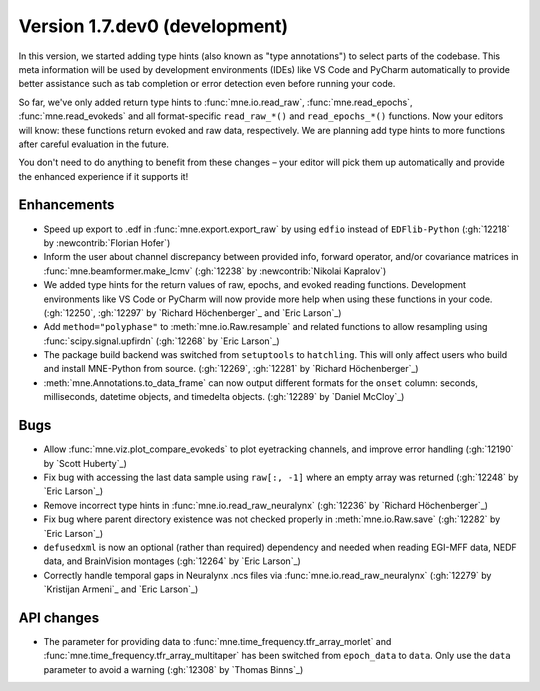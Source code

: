 .. NOTE: we use cross-references to highlight new functions and classes.
   Please follow the examples below like :func:`mne.stats.f_mway_rm`, so the
   whats_new page will have a link to the function/class documentation.

.. NOTE: there are 3 separate sections for changes, based on type:
   - "Enhancements" for new features
   - "Bugs" for bug fixes
   - "API changes" for backward-incompatible changes

.. NOTE: changes from first-time contributors should be added to the TOP of
   the relevant section (Enhancements / Bugs / API changes), and should look
   like this (where xxxx is the pull request number):

       - description of enhancement/bugfix/API change (:gh:`xxxx` by
         :newcontrib:`Firstname Lastname`)

   Also add a corresponding entry for yourself in doc/changes/names.inc

.. _current:

Version 1.7.dev0 (development)
------------------------------

In this version, we started adding type hints (also known as "type annotations") to select parts of the codebase.
This meta information will be used by development environments (IDEs) like VS Code and PyCharm automatically to provide
better assistance such as tab completion or error detection even before running your code.

So far, we've only added return type hints to :func:`mne.io.read_raw`, :func:`mne.read_epochs`, :func:`mne.read_evokeds` and
all format-specific ``read_raw_*()`` and ``read_epochs_*()`` functions. Now your editors will know:
these functions return evoked and raw data, respectively. We are planning add type hints to more functions after careful
evaluation in the future.

You don't need to do anything to benefit from these changes – your editor will pick them up automatically and provide the
enhanced experience if it supports it!

Enhancements
~~~~~~~~~~~~
- Speed up export to .edf in :func:`mne.export.export_raw` by using ``edfio`` instead of ``EDFlib-Python`` (:gh:`12218` by :newcontrib:`Florian Hofer`)
- Inform the user about channel discrepancy between provided info, forward operator, and/or covariance matrices in :func:`mne.beamformer.make_lcmv` (:gh:`12238` by :newcontrib:`Nikolai Kapralov`)
- We added type hints for the return values of raw, epochs, and evoked reading functions. Development environments like VS Code or PyCharm will now provide more help when using these functions in your code. (:gh:`12250`, :gh:`12297` by `Richard Höchenberger`_ and `Eric Larson`_)
- Add ``method="polyphase"`` to :meth:`mne.io.Raw.resample` and related functions to allow resampling using :func:`scipy.signal.upfirdn` (:gh:`12268` by `Eric Larson`_)
- The package build backend was switched from ``setuptools`` to ``hatchling``. This will only affect users who build and install MNE-Python from source. (:gh:`12269`, :gh:`12281` by `Richard Höchenberger`_)
- :meth:`mne.Annotations.to_data_frame` can now output different formats for the ``onset`` column: seconds, milliseconds, datetime objects, and timedelta objects. (:gh:`12289` by `Daniel McCloy`_)

Bugs
~~~~
- Allow :func:`mne.viz.plot_compare_evokeds` to plot eyetracking channels, and improve error handling (:gh:`12190` by `Scott Huberty`_)
- Fix bug with accessing the last data sample using ``raw[:, -1]`` where an empty array was returned (:gh:`12248` by `Eric Larson`_)
- Remove incorrect type hints in :func:`mne.io.read_raw_neuralynx` (:gh:`12236` by `Richard Höchenberger`_)
- Fix bug where parent directory existence was not checked properly in :meth:`mne.io.Raw.save` (:gh:`12282` by `Eric Larson`_)
- ``defusedxml`` is now an optional (rather than required) dependency and needed when reading EGI-MFF data, NEDF data, and BrainVision montages (:gh:`12264` by `Eric Larson`_)
- Correctly handle temporal gaps in Neuralynx .ncs files via :func:`mne.io.read_raw_neuralynx` (:gh:`12279` by `Kristijan Armeni`_ and `Eric Larson`_)

API changes
~~~~~~~~~~~
- The parameter for providing data to :func:`mne.time_frequency.tfr_array_morlet` and :func:`mne.time_frequency.tfr_array_multitaper` has been switched from ``epoch_data`` to ``data``. Only use the ``data`` parameter to avoid a warning (:gh:`12308` by `Thomas Binns`_)
